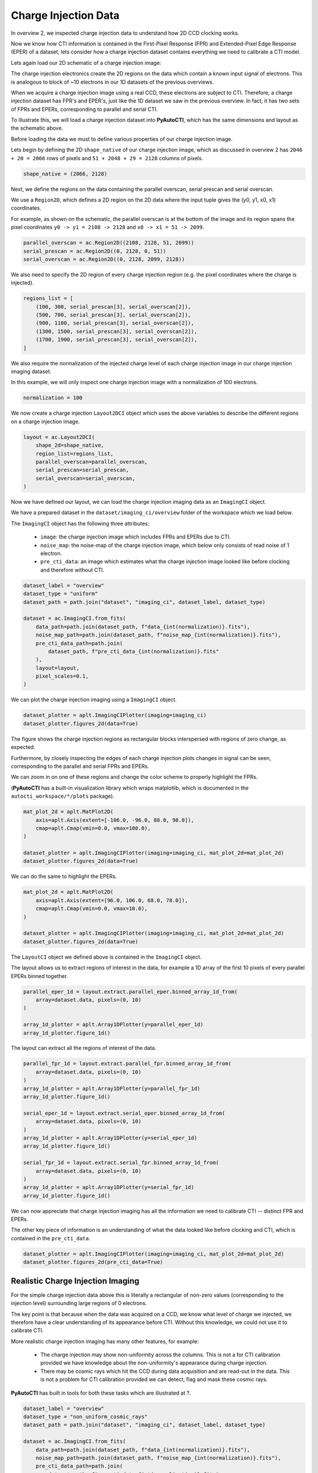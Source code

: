 .. _overview_4_charge_injection_data:

Charge Injection Data
=====================

In overview 2, we inspected charge injection data to understand how 2D CCD clocking works.

Now we know how CTI information is contained in the First-Pixel Response (FPR) and Extended-Pixel Edge Response (EPER)
of a dataset, lets consider how a charge injection dataset contains everything we need to calibrate a CTI model.

Lets again load our 2D schematic of a charge injection image:

.. image:: https://raw.githubusercontent.com/Jammy2211/PyAutoCTI/main/docs/overview/images/ccd_schematic.png
  :width: 600
  :alt: Alternative text

The charge injection electronics create the 2D regions on the data which contain a known input signal of electrons.
This is analogous to block of ~10 electrons in our 1D datasets of the previous overviews.

When we acquire a charge injection image using a real CCD, these electrons are subject to CTI. Therefore, a charge
injection dataset has FPR's and EPER's, just like the 1D dataset we saw in the previous overview. In fact, it has two
sets of FPRs and EPERs, corresponding to parallel and serial CTI.

To illustrate this, we will load a charge injection dataset into **PyAutoCTI**, which has the same dimensions and
layout as the schematic above.

Before loading the data we must to define various properties of our charge injection image.

Lets begin by defining the 2D ``shape_native`` of our charge injection image, which as discussed in overview 2
has ``2046 + 20 = 2066`` rows of pixels and ``51 + 2048 + 29 = 2128`` columns of pixels.

.. code-block:: python

    shape_native = (2066, 2128)

Next, we define the regions on the data containing the parallel overscan, serial prescan and serial overscan.

We use a ``Region2D``, which defines a 2D region on the 2D data where the input tuple gives the (y0, y1, x0, x1)
coordinates.

For example, as shown on the schematic, the parallel overscan is at the bottom of the image and its region spans
the pixel coordinates ``y0 -> y1 = 2108 -> 2128`` and ``x0 -> x1 = 51 -> 2099``.

.. code-block:: python

    parallel_overscan = ac.Region2D((2108, 2128, 51, 2099))
    serial_prescan = ac.Region2D((0, 2128, 0, 51))
    serial_overscan = ac.Region2D((0, 2128, 2099, 2128))

We also need to specify the 2D region of every charge injection region (e.g. the pixel coordinates where the
charge is injected).

.. code-block:: python

    regions_list = [
        (100, 300, serial_prescan[3], serial_overscan[2]),
        (500, 700, serial_prescan[3], serial_overscan[2]),
        (900, 1100, serial_prescan[3], serial_overscan[2]),
        (1300, 1500, serial_prescan[3], serial_overscan[2]),
        (1700, 1900, serial_prescan[3], serial_overscan[2]),
    ]

We also require the normalization of the injected charge level of each charge injection image in our charge
injection imaging dataset.

In this example, we will only inspect one charge injection image with a normalization of 100 electrons.

.. code-block:: python

    normalization = 100

We now create a charge injection ``Layout2DCI`` object which uses the above variables to describe the different regions
on a charge injection image.

.. code-block:: python

    layout = ac.Layout2DCI(
        shape_2d=shape_native,
        region_list=regions_list,
        parallel_overscan=parallel_overscan,
        serial_prescan=serial_prescan,
        serial_overscan=serial_overscan,
    )

Now we have defined our layout, we can load the charge injection imaging data as an ``ImagingCI`` object.

We have a prepared dataset in the ``dataset/imaging_ci/overview`` folder of the workspace which we load below.

The ``ImagingCI`` object has the following three attributes:

 - ``image``: the charge injection image which includes FPRs and EPERs due to CTI.
 - ``noise_map``: the noise-map of the charge injection image, which below only consists of read noise of 1 electron.
 - ``pre_cti_data``: an image which estimates what the charge injection image looked like before clocking and therefore without CTI.

.. code-block:: python

    dataset_label = "overview"
    dataset_type = "uniform"
    dataset_path = path.join("dataset", "imaging_ci", dataset_label, dataset_type)

    dataset = ac.ImagingCI.from_fits(
        data_path=path.join(dataset_path, f"data_{int(normalization)}.fits"),
        noise_map_path=path.join(dataset_path, f"noise_map_{int(normalization)}.fits"),
        pre_cti_data_path=path.join(
            dataset_path, f"pre_cti_data_{int(normalization)}.fits"
        ),
        layout=layout,
        pixel_scales=0.1,
    )

We can plot the charge injection imaging using a ``ImagingCI`` object.

.. code-block:: python

    dataset_plotter = aplt.ImagingCIPlotter(imaging=imaging_ci)
    dataset_plotter.figures_2d(data=True)

.. image:: https://raw.githubusercontent.com/Jammy2211/PyAutoCTI/main/docs/overview/images/overview_4/imaging_ci.png
  :width: 600
  :alt: Alternative text

The figure shows the charge injection regions as rectangular blocks interspersed with regions of zero change,
as expected.

Furthermore, by closely inspecting the edges of each charge injection plots changes in signal can be seen,
corresponding to the parallel and serial FPRs and EPERs.

We can zoom in on one of these regions and change the color scheme to properly highlight the FPRs.

(**PyAutoCTI** has a built-in visualization library which wraps matplotlib, which is documented in the
``autocti_workspace/*/plots`` package).

.. code-block:: python

    mat_plot_2d = aplt.MatPlot2D(
        axis=aplt.Axis(extent=[-106.0, -96.0, 88.0, 98.0]),
        cmap=aplt.Cmap(vmin=0.0, vmax=100.0),
    )

    dataset_plotter = aplt.ImagingCIPlotter(imaging=imaging_ci, mat_plot_2d=mat_plot_2d)
    dataset_plotter.figures_2d(data=True)

.. image:: https://raw.githubusercontent.com/Jammy2211/PyAutoCTI/main/docs/overview/images/overview_4/imaging_ci_fpr.png
  :width: 600
  :alt: Alternative text

We can do the same to highlight the EPERs.

.. code-block:: python

    mat_plot_2d = aplt.MatPlot2D(
        axis=aplt.Axis(extent=[96.0, 106.0, 68.0, 78.0]),
        cmap=aplt.Cmap(vmin=0.0, vmax=10.0),
    )

    dataset_plotter = aplt.ImagingCIPlotter(imaging=imaging_ci, mat_plot_2d=mat_plot_2d)
    dataset_plotter.figures_2d(data=True)

.. image:: https://raw.githubusercontent.com/Jammy2211/PyAutoCTI/main/docs/overview/images/overview_4/imaging_ci_eper.png
  :width: 600
  :alt: Alternative text

The ``LayoutCI`` object we defined above is contained in the ``ImagingCI`` object.

The layout allows us to extract regions of interest in the data, for example a 1D array of the first 10 pixels of
every parallel EPERs binned together.

.. code-block:: python

    parallel_eper_1d = layout.extract.parallel_eper.binned_array_1d_from(
        array=dataset.data, pixels=(0, 10)
    )

    array_1d_plotter = aplt.Array1DPlotter(y=parallel_eper_1d)
    array_1d_plotter.figure_1d()

.. image:: https://raw.githubusercontent.com/Jammy2211/PyAutoCTI/main/docs/overview/images/overview_4/parallel_eper_binned.png
  :width: 600
  :alt: Alternative text

The layout can extract all the regions of interest of the data.

.. code-block:: python

    parallel_fpr_1d = layout.extract.parallel_fpr.binned_array_1d_from(
        array=dataset.data, pixels=(0, 10)
    )
    array_1d_plotter = aplt.Array1DPlotter(y=parallel_fpr_1d)
    array_1d_plotter.figure_1d()

    serial_eper_1d = layout.extract.serial_eper.binned_array_1d_from(
        array=dataset.data, pixels=(0, 10)
    )
    array_1d_plotter = aplt.Array1DPlotter(y=serial_eper_1d)
    array_1d_plotter.figure_1d()

    serial_fpr_1d = layout.extract.serial_fpr.binned_array_1d_from(
        array=dataset.data, pixels=(0, 10)
    )
    array_1d_plotter = aplt.Array1DPlotter(y=serial_fpr_1d)
    array_1d_plotter.figure_1d()

.. image:: https://raw.githubusercontent.com/Jammy2211/PyAutoCTI/main/docs/overview/images/overview_4/parallel_fpr_binned.png
  :width: 600
  :alt: Alternative text

.. image:: https://raw.githubusercontent.com/Jammy2211/PyAutoCTI/main/docs/overview/images/overview_4/serial_eper_binned.png
  :width: 600
  :alt: Alternative text

.. image:: https://raw.githubusercontent.com/Jammy2211/PyAutoCTI/main/docs/overview/images/overview_4/serial_fpr_binned.png
  :width: 600
  :alt: Alternative text

We can now appreciate that charge injection imaging has all the information we need to calibrate CTI -- distinct FPR
and EPERs.

The other key piece of information is an understanding of what the data looked like before clocking and CTI, which is
contained in the ``pre_cti_data``.

.. code-block:: python

    dataset_plotter = aplt.ImagingCIPlotter(imaging=imaging_ci, mat_plot_2d=mat_plot_2d)
    dataset_plotter.figures_2d(pre_cti_data=True)

.. image:: https://raw.githubusercontent.com/Jammy2211/PyAutoCTI/main/docs/overview/images/overview_4/pre_cti_data.png
  :width: 600
  :alt: Alternative text

Realistic Charge Injection Imaging
----------------------------------

For the simple charge injection data above this is literally a rectangular of non-zero values (corresponding to the
injection level) surrounding large regions of 0 electrons.

The key point is that because when the data was acquired on a CCD, we know what level of charge we injected, we
therefore have a clear understanding of its appearance before CTI. Without this knowledge, we could not use it
to calibrate CTI.

More realistic charge injection imaging has many other features, for example:

 - The charge injection may show non-uniformity across the columns. This is not a for CTI calibration provided we have knowledge about the non-uniformity's appearance during charge injection.

 - There may be cosmic rays which hit the CCD during data acquisition and are read-out in the data. This is not a problem for CTI calibration provided we can detect, flag and mask these cosmic rays.

**PyAutoCTI** has built in tools for both these tasks which are illustrated at ?.

.. code-block:: python

    dataset_label = "overview"
    dataset_type = "non_uniform_cosmic_rays"
    dataset_path = path.join("dataset", "imaging_ci", dataset_label, dataset_type)

    dataset = ac.ImagingCI.from_fits(
        data_path=path.join(dataset_path, f"data_{int(normalization)}.fits"),
        noise_map_path=path.join(dataset_path, f"noise_map_{int(normalization)}.fits"),
        pre_cti_data_path=path.join(
            dataset_path, f"pre_cti_data_{int(normalization)}.fits"
        ),
        layout=layout,
        pixel_scales=0.1,
    )

    dataset_plotter = aplt.ImagingCIPlotter(imaging=imaging_ci)
    dataset_plotter.figures_2d(image=True, pre_cti_data=True)

.. image:: https://raw.githubusercontent.com/Jammy2211/PyAutoCTI/main/docs/overview/images/overview_4/imaging_ci_non_uniform_cosmic_rays.png
  :width: 600
  :alt: Alternative text

Wrap Up
-------

We now have an understanding of how a dataset, in this case charge injection imaging, can contain the information
we need to calibrate a CTI model. We also showed **PyAutoCTI**'s tools that make loading, manipulating and plotting
these datasets straight forward.

Next, we'll show how we actually compose a CTI model and fit it to a charge injection dataset.